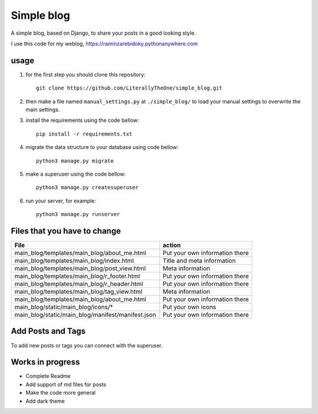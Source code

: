 Simple blog
===========

A simple blog, based on Django,
to share your posts in a good looking style.

I use this code for my weblog,
https://raminzarebidoky.pythonanywhere.com

usage
-----
1. for the first step you should clone this repository::

    git clone https://github.com/LiterallyTheOne/simple_blog.git


2. then make a file named ``manual_settings.py``
   at ``./simple_blog/`` to load your manual settings
   to overwrite the main settings.

3. install the requirements using the code bellow::

    pip install -r requirements.txt

4. migrate the data
   structure to your database using code bellow::

    python3 manage.py migrate

5. make a superuser using the code bellow::

    python3 manage.py createsuperuser

6. run your server, for example::

    python3 manage.py runserver


Files that you have to change
-----------------------------


+---------------------------------------------------+--------------------------------+
| File                                              | action                         |
+===================================================+================================+
| main_blog/templates/main_blog/about_me.html       | Put your own information there |
+---------------------------------------------------+--------------------------------+
| main_blog/templates/main_blog/index.html          | Title and meta information     |
+---------------------------------------------------+--------------------------------+
| main_blog/templates/main_blog/post_view.html      | Meta information               |
+---------------------------------------------------+--------------------------------+
| main_blog/templates/main_blog/r_footer.html       | Put your own information there |
+---------------------------------------------------+--------------------------------+
| main_blog/templates/main_blog/r_header.html       | Put your own information there |
+---------------------------------------------------+--------------------------------+
| main_blog/templates/main_blog/tag_view.html       | Meta information               |
+---------------------------------------------------+--------------------------------+
| main_blog/templates/main_blog/about_me.html       | Put your own information there |
+---------------------------------------------------+--------------------------------+
| main_blog/static/main_blog/icons/*                | Put your own icons             |
+---------------------------------------------------+--------------------------------+
| main_blog/static/main_blog/manifest/manifest.json | Put your own information there |
+---------------------------------------------------+--------------------------------+

Add Posts and Tags
------------------
To add new posts or tags you can
connect with the superuser.

Works in progress
-----------------

* Complete Readme
* Add support of md files for posts
* Make the code more general
* Add dark theme
